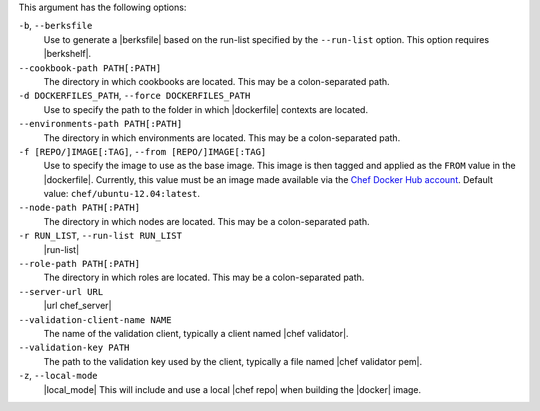 .. The contents of this file are included in multiple topics.
.. This file describes a command or a sub-command for Knife.
.. This file should not be changed in a way that hinders its ability to appear in multiple documentation sets.


This argument has the following options:

``-b``, ``--berksfile``
   Use to generate a |berksfile| based on the run-list specified by the ``--run-list`` option. This option requires |berkshelf|.

``--cookbook-path PATH[:PATH]``
   The directory in which cookbooks are located. This may be a colon-separated path.

``-d DOCKERFILES_PATH``, ``--force DOCKERFILES_PATH``
     Use to specify the path to the folder in which |dockerfile| contexts are located.

``--environments-path PATH[:PATH]``
   The directory in which environments are located. This may be a colon-separated path.

``-f [REPO/]IMAGE[:TAG]``, ``--from [REPO/]IMAGE[:TAG]``
   Use to specify the image to use as the base image. This image is then tagged and applied as the ``FROM`` value in the |dockerfile|. Currently, this value must be an image made available via the `Chef Docker Hub account <https://registry.hub.docker.com/repos/chef/>`_. Default value: ``chef/ubuntu-12.04:latest``.

``--node-path PATH[:PATH]``
   The directory in which nodes are located. This may be a colon-separated path.

``-r RUN_LIST``, ``--run-list RUN_LIST``
   |run-list|

``--role-path PATH[:PATH]``
   The directory in which roles are located. This may be a colon-separated path.

``--server-url URL``
   |url chef_server|

``--validation-client-name NAME``
   The name of the validation client, typically a client named |chef validator|.

``--validation-key PATH``
   The path to the validation key used by the client, typically a file named |chef validator pem|.

``-z``, ``--local-mode``
   |local_mode| This will include and use a local |chef repo| when building the |docker| image.
